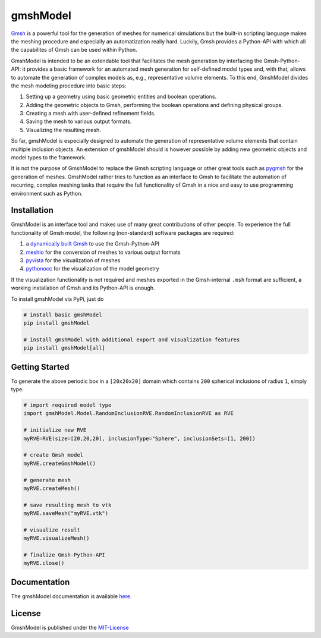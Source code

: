 .. gmshModel documentation master file, created by
   sphinx-quickstart on Thu Apr 16 21:45:42 2020.
   You can adapt this file completely to your liking, but it should at least
   contain the root `toctree` directive.

gmshModel
=========
`Gmsh <https://gmsh.info/>`_ is a powerful tool for the generation of meshes for 
numerical simulations but the built-in scripting language makes the meshing
procedure and especially an automatization really hard. Luckily, Gmsh provides 
a Python-API with which all the capabilites of Gmsh can be used within Python.

GmshModel is intended to be an extendable tool that facilitates the mesh generation 
by interfacing the Gmsh-Python-API: it provides a basic framework for an automated  
mesh generation for self-defined model types and, with that, allows to automate the
generation of complex models as, e.g., representative volume elements. To this 
end, GmshModel divides the mesh modeling procedure into basic steps:

1. Setting up a geometry using basic geometric entities and boolean operations.
2. Adding the geometric objects to Gmsh, performing the boolean operations and defining physical groups.
3. Creating a mesh with user-defined refinement fields.
4. Saving the mesh to various output formats.
5. Visualizing the resulting mesh.

So far, gmshModel is especially designed to automate the generation of representative 
volume elements that contain multiple inclusion objects. An extension of gmshModel 
should is however possible by adding new geometric objects and model types to the
framework. 

It is not the purpose of GmshModel to replace the Gmsh scripting language or other
great tools such as `pygmsh <https://github.com/nschloe/pygmsh>`_  for the generation
of meshes. GmshModel rather tries to function as an interface to Gmsh to facilitate
the automation of recurring, complex meshing tasks that require the full functionality
of Gmsh in a nice and easy to use programming environment such as Python.


Installation
************
GmshModel is an interface tool and makes use of many great contributions of other
people. To experience the full functionality of Gmsh model, the following (non-standard)
software packages are required:

1. a `dynamically built Gmsh <https://gitlab.onelab.info/gmsh/gmsh/-/wikis/Gmsh-compilation/>`_  to use the Gmsh-Python-API
2. `meshio <https://github.com/nschloe/meshio/>`_  for the conversion of meshes to various output formats
3. `pyvista <https://www.pyvista.org/>`_ for the visualization of meshes
4. `pythonocc <https://github.com/tpaviot/pythonocc-core/>`_ for the visualization of the model geometry

If the visualization functionality is not required and meshes exported in the 
Gmsh-internal ``.msh`` format are sufficient, a working installation of Gmsh and
its Python-API is enough.

To install gmshModel via PyPi, just do

.. code-block:: python
  
  # install basic gmshModel
  pip install gmshModel
  
  # install gmshModel with additional export and visualization features
  pip install gmshModel[all]


Getting Started
***************

.. raw:: html

    <div><img src="https://github.com/NEFM-TUDresden/GmshModel/blob/master/docs/images/RVE200SpheresGeo.png" width="45%"><img src="https://github.com/NEFM-TUDresden/GmshModel/blob/master/docs/images/RVE200SpheresMesh.png" width="45%"></div>
    
To generate the above periodic box in a ``[20x20x20]`` domain which contains ``200`` spherical 
inclusions of radius ``1``, simply type:

.. code-block:: python

   # import required model type
   import gmshModel.Model.RandomInclusionRVE.RandomInclusionRVE as RVE

   # initialize new RVE
   myRVE=RVE(size=[20,20,20], inclusionType="Sphere", inclusionSets=[1, 200])

   # create Gmsh model
   myRVE.createGmshModel()

   # generate mesh
   myRVE.createMesh()

   # save resulting mesh to vtk
   myRVE.saveMesh("myRVE.vtk")

   # visualize result
   myRVE.visualizeMesh()

   # finalize Gmsh-Python-API
   myRVE.close()


Documentation
*************

The gmshModel documentation is available `here <https://gmshmodel.readthedocs.io/en/latest/>`_.


License
*******
GmshModel is published under the `MIT-License <https://opensource.org/licenses/MIT/>`_


